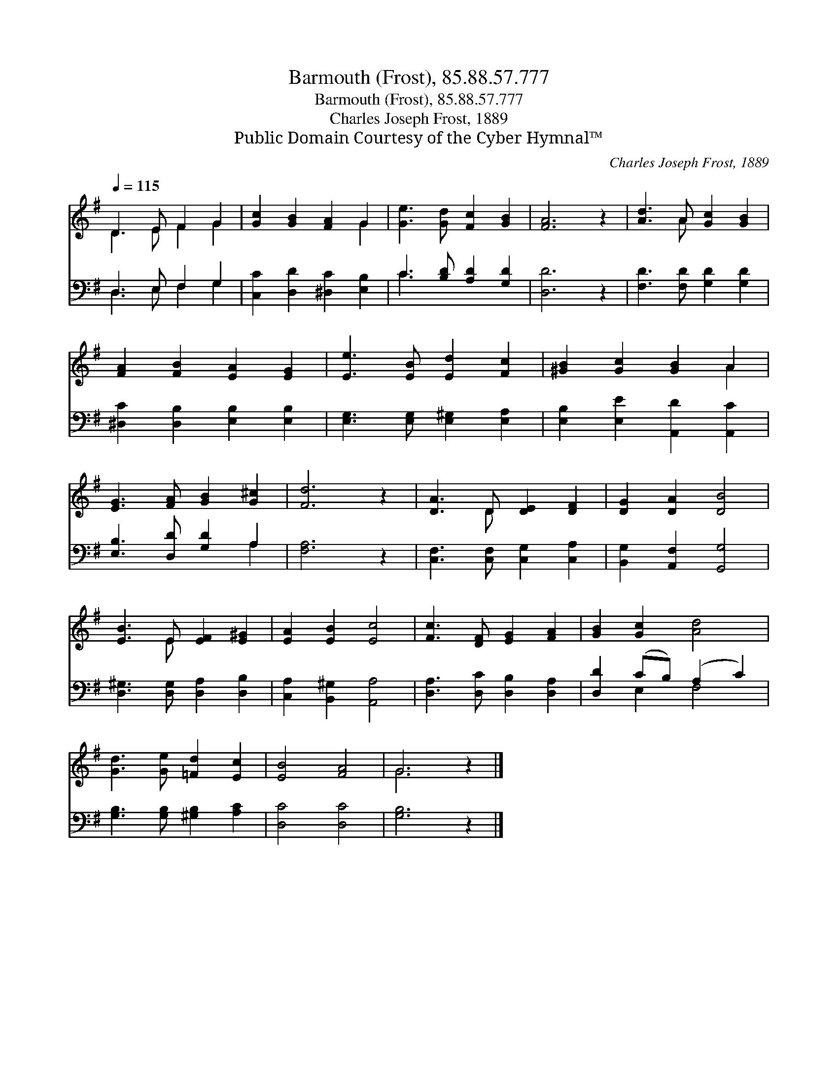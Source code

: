 X:1
T:Barmouth (Frost), 85.88.57.777
T:Barmouth (Frost), 85.88.57.777
T:Charles Joseph Frost, 1889
T:Public Domain Courtesy of the Cyber Hymnal™
C:Charles Joseph Frost, 1889
Z:Public Domain
Z:Courtesy of the Cyber Hymnal™
%%score ( 1 2 ) ( 3 4 )
L:1/8
Q:1/4=115
M:none
K:G
V:1 treble 
V:2 treble 
V:3 bass 
V:4 bass 
V:1
 D3 E F2 G2 | [Gc]2 [GB]2 [FA]2 G2 | [Ge]3 [Gd] [Fc]2 [GB]2 | [FA]6 z2 | [Ad]3 A [Gc]2 [GB]2 | %5
 [FA]2 [FB]2 [EA]2 [EG]2 | [Ee]3 [EB] [Ed]2 [Fc]2 | [^GB]2 [Gc]2 [GB]2 A2 | %8
 [EG]3 [FA] [GB]2 [G^c]2 | [Fd]6 z2 | [DA]3 D [DE]2 [DF]2 | [DG]2 [DA]2 [DB]4 | %12
 [EB]3 E [EF]2 [E^G]2 | [EA]2 [EB]2 [Ec]4 | [Fc]3 [DF] [EG]2 [FA]2 | [GB]2 [Gc]2 [Ad]4 | %16
 [Gd]3 [Ge] [=Fd]2 [Ec]2 | [EB]4 [FA]4 | G6 z2 |] %19
V:2
 D3 E F2 G2 | x6 G2 | x8 | x8 | x3 A x4 | x8 | x8 | x6 A2 | x8 | x8 | x3 D x4 | x8 | x3 E x4 | x8 | %14
 x8 | x8 | x8 | x8 | G6 x2 |] %19
V:3
 D,3 E, F,2 G,2 | [C,C]2 [D,D]2 [^D,C]2 [E,B,]2 | C3 [B,D] [A,D]2 [G,D]2 | [D,D]6 z2 | %4
 [F,D]3 [F,D] [G,D]2 [G,D]2 | [^D,C]2 [D,B,]2 [E,B,]2 [E,B,]2 | [E,G,]3 [E,G,] [E,^G,]2 [E,A,]2 | %7
 [E,B,]2 [E,E]2 [A,,D]2 [A,,C]2 | [E,B,]3 [D,D] [G,D]2 A,2 | [F,A,]6 z2 | %10
 [C,F,]3 [C,F,] [C,G,]2 [C,A,]2 | [B,,G,]2 [A,,F,]2 [G,,G,]4 | [D,^G,]3 [D,G,] [D,A,]2 [D,B,]2 | %13
 [C,A,]2 [B,,^G,]2 [A,,A,]4 | [D,A,]3 [D,C] [D,B,]2 [D,A,]2 | [D,D]2 (CB,) (A,2 C2) | %16
 [G,B,]3 [G,B,] [^G,B,]2 [A,C]2 | [D,C]4 [D,C]4 | [G,B,]6 z2 |] %19
V:4
 D,3 E, F,2 G,2 | x8 | C3 x5 | x8 | x8 | x8 | x8 | x8 | x6 A,2 | x8 | x8 | x8 | x8 | x8 | x8 | %15
 x2 E,2 F,4 | x8 | x8 | x8 |] %19

